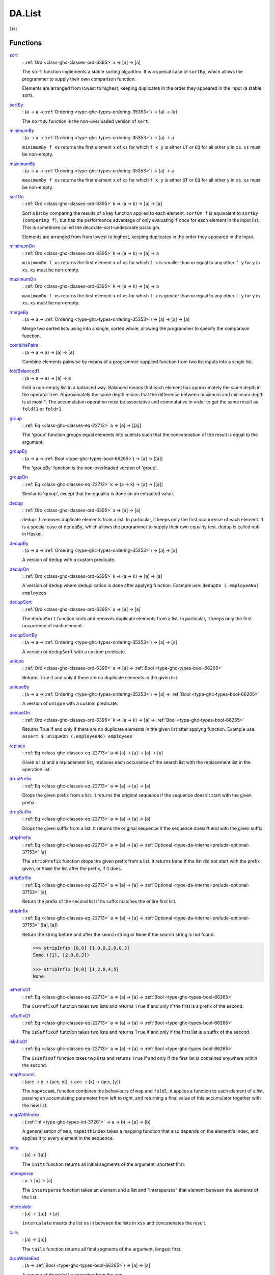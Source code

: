 .. Copyright (c) 2025 Digital Asset (Switzerland) GmbH and/or its affiliates. All rights reserved.
.. SPDX-License-Identifier: Apache-2.0

.. _module-da-list-85985:

DA.List
=======

List

Functions
---------

.. _function-da-list-sort-96399:

`sort <function-da-list-sort-96399_>`_
  \: :ref:`Ord <class-ghc-classes-ord-6395>` a \=\> \[a\] \-\> \[a\]

  The ``sort`` function implements a stable sorting algorithm\. It is
  a special case of ``sortBy``, which allows the programmer to supply
  their own comparison function\.

  Elements are arranged from lowest to highest, keeping duplicates in
  the order they appeared in the input (a stable sort)\.

.. _function-da-list-sortby-71202:

`sortBy <function-da-list-sortby-71202_>`_
  \: (a \-\> a \-\> :ref:`Ordering <type-ghc-types-ordering-35353>`) \-\> \[a\] \-\> \[a\]

  The ``sortBy`` function is the non\-overloaded version of ``sort``\.

.. _function-da-list-minimumby-84625:

`minimumBy <function-da-list-minimumby-84625_>`_
  \: (a \-\> a \-\> :ref:`Ordering <type-ghc-types-ordering-35353>`) \-\> \[a\] \-\> a

  ``minimumBy f xs`` returns the first element ``x`` of ``xs`` for which ``f x y``
  is either ``LT`` or ``EQ`` for all other ``y`` in ``xs``\. ``xs`` must be non\-empty\.

.. _function-da-list-maximumby-22187:

`maximumBy <function-da-list-maximumby-22187_>`_
  \: (a \-\> a \-\> :ref:`Ordering <type-ghc-types-ordering-35353>`) \-\> \[a\] \-\> a

  ``maximumBy f xs`` returns the first element ``x`` of ``xs`` for which ``f x y``
  is either ``GT`` or ``EQ`` for all other ``y`` in ``xs``\. ``xs`` must be non\-empty\.

.. _function-da-list-sorton-99758:

`sortOn <function-da-list-sorton-99758_>`_
  \: :ref:`Ord <class-ghc-classes-ord-6395>` k \=\> (a \-\> k) \-\> \[a\] \-\> \[a\]

  Sort a list by comparing the results of a key function applied to
  each element\. ``sortOn f`` is equivalent to ``sortBy (comparing f)``,
  but has the performance advantage of only evaluating ``f`` once for
  each element in the input list\. This is sometimes called the
  decorate\-sort\-undecorate paradigm\.

  Elements are arranged from from lowest to highest, keeping
  duplicates in the order they appeared in the input\.

.. _function-da-list-minimumon-90785:

`minimumOn <function-da-list-minimumon-90785_>`_
  \: :ref:`Ord <class-ghc-classes-ord-6395>` k \=\> (a \-\> k) \-\> \[a\] \-\> a

  ``minimumOn f xs`` returns the first element ``x`` of ``xs`` for which ``f x``
  is smaller than or equal to any other ``f y`` for ``y`` in ``xs``\. ``xs`` must be
  non\-empty\.

.. _function-da-list-maximumon-98335:

`maximumOn <function-da-list-maximumon-98335_>`_
  \: :ref:`Ord <class-ghc-classes-ord-6395>` k \=\> (a \-\> k) \-\> \[a\] \-\> a

  ``maximumOn f xs`` returns the first element ``x`` of ``xs`` for which ``f x``
  is greater than or equal to any other ``f y`` for ``y`` in ``xs``\. ``xs`` must be
  non\-empty\.

.. _function-da-list-mergeby-31951:

`mergeBy <function-da-list-mergeby-31951_>`_
  \: (a \-\> a \-\> :ref:`Ordering <type-ghc-types-ordering-35353>`) \-\> \[a\] \-\> \[a\] \-\> \[a\]

  Merge two sorted lists using into a single, sorted whole, allowing
  the programmer to specify the comparison function\.

.. _function-da-list-combinepairs-8661:

`combinePairs <function-da-list-combinepairs-8661_>`_
  \: (a \-\> a \-\> a) \-\> \[a\] \-\> \[a\]

  Combine elements pairwise by means of a programmer supplied
  function from two list inputs into a single list\.

.. _function-da-list-foldbalanced1-46720:

`foldBalanced1 <function-da-list-foldbalanced1-46720_>`_
  \: (a \-\> a \-\> a) \-\> \[a\] \-\> a

  Fold a non\-empty list in a balanced way\. Balanced means that each
  element has approximately the same depth in the operator
  tree\. Approximately the same depth means that the difference
  between maximum and minimum depth is at most 1\. The accumulation
  operation must be associative and commutative in order to get the
  same result as ``foldl1`` or ``foldr1``\.

.. _function-da-list-group-62411:

`group <function-da-list-group-62411_>`_
  \: :ref:`Eq <class-ghc-classes-eq-22713>` a \=\> \[a\] \-\> \[\[a\]\]

  The 'group' function groups equal elements into sublists such
  that the concatenation of the result is equal to the argument\.

.. _function-da-list-groupby-62666:

`groupBy <function-da-list-groupby-62666_>`_
  \: (a \-\> a \-\> :ref:`Bool <type-ghc-types-bool-66265>`) \-\> \[a\] \-\> \[\[a\]\]

  The 'groupBy' function is the non\-overloaded version of 'group'\.

.. _function-da-list-groupon-4918:

`groupOn <function-da-list-groupon-4918_>`_
  \: :ref:`Eq <class-ghc-classes-eq-22713>` k \=\> (a \-\> k) \-\> \[a\] \-\> \[\[a\]\]

  Similar to 'group', except that the equality is done on an
  extracted value\.

.. _function-da-list-dedup-27230:

`dedup <function-da-list-dedup-27230_>`_
  \: :ref:`Ord <class-ghc-classes-ord-6395>` a \=\> \[a\] \-\> \[a\]

  ``dedup l`` removes duplicate elements from a list\. In particular,
  it keeps only the first occurrence of each element\. It is a
  special case of ``dedupBy``, which allows the programmer to supply
  their own equality test\.
  ``dedup`` is called ``nub`` in Haskell\.

.. _function-da-list-dedupby-29335:

`dedupBy <function-da-list-dedupby-29335_>`_
  \: (a \-\> a \-\> :ref:`Ordering <type-ghc-types-ordering-35353>`) \-\> \[a\] \-\> \[a\]

  A version of ``dedup`` with a custom predicate\.

.. _function-da-list-dedupon-81495:

`dedupOn <function-da-list-dedupon-81495_>`_
  \: :ref:`Ord <class-ghc-classes-ord-6395>` k \=\> (a \-\> k) \-\> \[a\] \-\> \[a\]

  A version of ``dedup`` where deduplication is done
  after applyng function\. Example use\: ``dedupOn (.employeeNo) employees``

.. _function-da-list-dedupsort-78698:

`dedupSort <function-da-list-dedupsort-78698_>`_
  \: :ref:`Ord <class-ghc-classes-ord-6395>` a \=\> \[a\] \-\> \[a\]

  The ``dedupSort`` function sorts and removes duplicate elements from a
  list\. In particular, it keeps only the first occurrence of each
  element\.

.. _function-da-list-dedupsortby-97595:

`dedupSortBy <function-da-list-dedupsortby-97595_>`_
  \: (a \-\> a \-\> :ref:`Ordering <type-ghc-types-ordering-35353>`) \-\> \[a\] \-\> \[a\]

  A version of ``dedupSort`` with a custom predicate\.

.. _function-da-list-unique-23008:

`unique <function-da-list-unique-23008_>`_
  \: :ref:`Ord <class-ghc-classes-ord-6395>` a \=\> \[a\] \-\> :ref:`Bool <type-ghc-types-bool-66265>`

  Returns True if and only if there are no duplicate elements in the given list\.

.. _function-da-list-uniqueby-86149:

`uniqueBy <function-da-list-uniqueby-86149_>`_
  \: (a \-\> a \-\> :ref:`Ordering <type-ghc-types-ordering-35353>`) \-\> \[a\] \-\> :ref:`Bool <type-ghc-types-bool-66265>`

  A version of ``unique`` with a custom predicate\.

.. _function-da-list-uniqueon-39349:

`uniqueOn <function-da-list-uniqueon-39349_>`_
  \: :ref:`Ord <class-ghc-classes-ord-6395>` k \=\> (a \-\> k) \-\> \[a\] \-\> :ref:`Bool <type-ghc-types-bool-66265>`

  Returns True if and only if there are no duplicate elements in the given list
  after applyng function\. Example use\: ``assert $ uniqueOn (.employeeNo) employees``

.. _function-da-list-replace-72492:

`replace <function-da-list-replace-72492_>`_
  \: :ref:`Eq <class-ghc-classes-eq-22713>` a \=\> \[a\] \-\> \[a\] \-\> \[a\] \-\> \[a\]

  Given a list and a replacement list, replaces each occurance of
  the search list with the replacement list in the operation list\.

.. _function-da-list-dropprefix-26566:

`dropPrefix <function-da-list-dropprefix-26566_>`_
  \: :ref:`Eq <class-ghc-classes-eq-22713>` a \=\> \[a\] \-\> \[a\] \-\> \[a\]

  Drops the given prefix from a list\. It returns the original
  sequence if the sequence doesn't start with the given prefix\.

.. _function-da-list-dropsuffix-41813:

`dropSuffix <function-da-list-dropsuffix-41813_>`_
  \: :ref:`Eq <class-ghc-classes-eq-22713>` a \=\> \[a\] \-\> \[a\] \-\> \[a\]

  Drops the given suffix from a list\. It returns the original
  sequence if the sequence doesn't end with the given suffix\.

.. _function-da-list-stripprefix-65866:

`stripPrefix <function-da-list-stripprefix-65866_>`_
  \: :ref:`Eq <class-ghc-classes-eq-22713>` a \=\> \[a\] \-\> \[a\] \-\> :ref:`Optional <type-da-internal-prelude-optional-37153>` \[a\]

  The ``stripPrefix`` function drops the given prefix from a list\.
  It returns ``None`` if the list did not start with the prefix
  given, or ``Some`` the list after the prefix, if it does\.

.. _function-da-list-stripsuffix-23153:

`stripSuffix <function-da-list-stripsuffix-23153_>`_
  \: :ref:`Eq <class-ghc-classes-eq-22713>` a \=\> \[a\] \-\> \[a\] \-\> :ref:`Optional <type-da-internal-prelude-optional-37153>` \[a\]

  Return the prefix of the second list if its suffix matches the
  entire first list\.

.. _function-da-list-stripinfix-68205:

`stripInfix <function-da-list-stripinfix-68205_>`_
  \: :ref:`Eq <class-ghc-classes-eq-22713>` a \=\> \[a\] \-\> \[a\] \-\> :ref:`Optional <type-da-internal-prelude-optional-37153>` (\[a\], \[a\])

  Return the string before and after the search string or ``None``
  if the search string is not found\.

  .. code-block:: daml

    >>> stripInfix [0,0] [1,0,0,2,0,0,3]
    Some ([1], [2,0,0,3])

    >>> stripInfix [0,0] [1,2,0,4,5]
    None

.. _function-da-list-isprefixof-27346:

`isPrefixOf <function-da-list-isprefixof-27346_>`_
  \: :ref:`Eq <class-ghc-classes-eq-22713>` a \=\> \[a\] \-\> \[a\] \-\> :ref:`Bool <type-ghc-types-bool-66265>`

  The ``isPrefixOf`` function takes two lists and returns ``True`` if
  and only if the first is a prefix of the second\.

.. _function-da-list-issuffixof-26645:

`isSuffixOf <function-da-list-issuffixof-26645_>`_
  \: :ref:`Eq <class-ghc-classes-eq-22713>` a \=\> \[a\] \-\> \[a\] \-\> :ref:`Bool <type-ghc-types-bool-66265>`

  The ``isSuffixOf`` function takes two lists and returns ``True`` if
  and only if the first list is a suffix of the second\.

.. _function-da-list-isinfixof-7159:

`isInfixOf <function-da-list-isinfixof-7159_>`_
  \: :ref:`Eq <class-ghc-classes-eq-22713>` a \=\> \[a\] \-\> \[a\] \-\> :ref:`Bool <type-ghc-types-bool-66265>`

  The ``isInfixOf`` function takes two lists and returns ``True`` if
  and only if the first list is contained anywhere within the second\.

.. _function-da-list-mapaccuml-18387:

`mapAccumL <function-da-list-mapaccuml-18387_>`_
  \: (acc \-\> x \-\> (acc, y)) \-\> acc \-\> \[x\] \-\> (acc, \[y\])

  The ``mapAccumL`` function combines the behaviours of ``map`` and
  ``foldl``; it applies a function to each element of a list, passing
  an accumulating parameter from left to right, and returning a final
  value of this accumulator together with the new list\.

.. _function-da-list-mapwithindex-75685:

`mapWithIndex <function-da-list-mapwithindex-75685_>`_
  \: (:ref:`Int <type-ghc-types-int-37261>` \-\> a \-\> b) \-\> \[a\] \-\> \[b\]

  A generalisation of ``map``, ``mapWithIndex`` takes a mapping
  function that also depends on the element's index, and applies it to every
  element in the sequence\.

.. _function-da-list-inits-75071:

`inits <function-da-list-inits-75071_>`_
  \: \[a\] \-\> \[\[a\]\]

  The ``inits`` function returns all initial segments of the argument,
  shortest first\.

.. _function-da-list-intersperse-31314:

`intersperse <function-da-list-intersperse-31314_>`_
  \: a \-\> \[a\] \-\> \[a\]

  The ``intersperse`` function takes an element and a list and
  \"intersperses\" that element between the elements of the list\.

.. _function-da-list-intercalate-85238:

`intercalate <function-da-list-intercalate-85238_>`_
  \: \[a\] \-\> \[\[a\]\] \-\> \[a\]

  ``intercalate`` inserts the list ``xs`` in between the lists in ``xss``
  and concatenates the result\.

.. _function-da-list-tails-57647:

`tails <function-da-list-tails-57647_>`_
  \: \[a\] \-\> \[\[a\]\]

  The ``tails`` function returns all final segments of the argument,
  longest first\.

.. _function-da-list-dropwhileend-92606:

`dropWhileEnd <function-da-list-dropwhileend-92606_>`_
  \: (a \-\> :ref:`Bool <type-ghc-types-bool-66265>`) \-\> \[a\] \-\> \[a\]

  A version of ``dropWhile`` operating from the end\.

.. _function-da-list-takewhileend-40268:

`takeWhileEnd <function-da-list-takewhileend-40268_>`_
  \: (a \-\> :ref:`Bool <type-ghc-types-bool-66265>`) \-\> \[a\] \-\> \[a\]

  A version of ``takeWhile`` operating from the end\.

.. _function-da-list-transpose-84171:

`transpose <function-da-list-transpose-84171_>`_
  \: \[\[a\]\] \-\> \[\[a\]\]

  The ``transpose`` function transposes the rows and columns of its
  argument\.

.. _function-da-list-breakend-41551:

`breakEnd <function-da-list-breakend-41551_>`_
  \: (a \-\> :ref:`Bool <type-ghc-types-bool-66265>`) \-\> \[a\] \-\> (\[a\], \[a\])

  Break, but from the end\.

.. _function-da-list-breakon-39026:

`breakOn <function-da-list-breakon-39026_>`_
  \: :ref:`Eq <class-ghc-classes-eq-22713>` a \=\> \[a\] \-\> \[a\] \-\> (\[a\], \[a\])

  Find the first instance of ``needle`` in ``haystack``\.
  The first element of the returned tuple is the prefix of ``haystack``
  before ``needle`` is matched\. The second is the remainder of
  ``haystack``, starting with the match\. If you want the remainder
  *without* the match, use ``stripInfix``\.

.. _function-da-list-breakonend-30980:

`breakOnEnd <function-da-list-breakonend-30980_>`_
  \: :ref:`Eq <class-ghc-classes-eq-22713>` a \=\> \[a\] \-\> \[a\] \-\> (\[a\], \[a\])

  Similar to ``breakOn``, but searches from the end of the
  string\.

  The first element of the returned tuple is the prefix of ``haystack``
  up to and including the last match of ``needle``\. The second is the
  remainder of ``haystack``, following the match\.

.. _function-da-list-linesby-68954:

`linesBy <function-da-list-linesby-68954_>`_
  \: (a \-\> :ref:`Bool <type-ghc-types-bool-66265>`) \-\> \[a\] \-\> \[\[a\]\]

  A variant of ``lines`` with a custom test\. In particular, if there
  is a trailing separator it will be discarded\.

.. _function-da-list-wordsby-74460:

`wordsBy <function-da-list-wordsby-74460_>`_
  \: (a \-\> :ref:`Bool <type-ghc-types-bool-66265>`) \-\> \[a\] \-\> \[\[a\]\]

  A variant of ``words`` with a custom test\. In particular, adjacent
  separators are discarded, as are leading or trailing separators\.

.. _function-da-list-head-92101:

`head <function-da-list-head-92101_>`_
  \: \[a\] \-\> a

  Extract the first element of a list, which must be non\-empty\.

.. _function-da-list-tail-16805:

`tail <function-da-list-tail-16805_>`_
  \: \[a\] \-\> \[a\]

  Extract the elements after the head of a list, which must be
  non\-empty\.

.. _function-da-list-last-56071:

`last <function-da-list-last-56071_>`_
  \: \[a\] \-\> a

  Extract the last element of a list, which must be finite and
  non\-empty\.

.. _function-da-list-init-2389:

`init <function-da-list-init-2389_>`_
  \: \[a\] \-\> \[a\]

  Return all the elements of a list except the last one\. The list
  must be non\-empty\.

.. _function-da-list-foldl1-60813:

`foldl1 <function-da-list-foldl1-60813_>`_
  \: (a \-\> a \-\> a) \-\> \[a\] \-\> a

  Left associative fold of a list that must be non\-empty\.

.. _function-da-list-foldr1-23463:

`foldr1 <function-da-list-foldr1-23463_>`_
  \: (a \-\> a \-\> a) \-\> \[a\] \-\> a

  Right associative fold of a list that must be non\-empty\.

.. _function-da-list-repeatedly-9930:

`repeatedly <function-da-list-repeatedly-9930_>`_
  \: (\[a\] \-\> (b, \[a\])) \-\> \[a\] \-\> \[b\]

  Apply some operation repeatedly, producing an element of output
  and the remainder of the list\.

.. _function-da-list-chunksof-64138:

`chunksOf <function-da-list-chunksof-64138_>`_
  \: :ref:`Int <type-ghc-types-int-37261>` \-\> \[a\] \-\> \[\[a\]\]

  Splits a list into chunks of length @n@\.
  @n@ must be strictly greater than zero\.
  The last chunk will be shorter than @n@ in case the length of the input is
  not divisible by @n@\.

.. _function-da-list-delete-22340:

`delete <function-da-list-delete-22340_>`_
  \: :ref:`Eq <class-ghc-classes-eq-22713>` a \=\> a \-\> \[a\] \-\> \[a\]

  ``delete x`` removes the first occurrence of ``x`` from its list argument\.
  For example,

  .. code-block:: daml

    > delete "a" ["b","a","n","a","n","a"]
    ["b","n","a","n","a"]


  It is a special case of 'deleteBy', which allows the programmer to
  supply their own equality test\.

.. _function-da-list-deleteby-50465:

`deleteBy <function-da-list-deleteby-50465_>`_
  \: (a \-\> a \-\> :ref:`Bool <type-ghc-types-bool-66265>`) \-\> a \-\> \[a\] \-\> \[a\]

  The 'deleteBy' function behaves like 'delete', but takes a
  user\-supplied equality predicate\.

  .. code-block:: daml

    > deleteBy (<=) 4 [1..10]
    [1,2,3,5,6,7,8,9,10]

.. _function-da-list-x-54181:

`(\\\\\\\\) <function-da-list-x-54181_>`_
  \: :ref:`Eq <class-ghc-classes-eq-22713>` a \=\> \[a\] \-\> \[a\] \-\> \[a\]

  The ``\\`` function is list difference (non\-associative)\.
  In the result of ``xs \\ ys``, the first occurrence of each element of
  ``ys`` in turn (if any) has been removed from ``xs``\. Thus

  .. code-block:: daml

    (xs ++ ys) \\ xs == ys


  Note this function is *O(n\*m)* given lists of size *n* and *m*\.

.. _function-da-list-singleton-17649:

`singleton <function-da-list-singleton-17649_>`_
  \: a \-\> \[a\]

  Produce a singleton list\.

  .. code-block:: daml

    >>> singleton True
    [True]

.. _function-da-list-bangbang-90127:

`(!!) <function-da-list-bangbang-90127_>`_
  \: \[a\] \-\> :ref:`Int <type-ghc-types-int-37261>` \-\> a

  List index (subscript) operator, starting from 0\.
  For example, ``xs !! 2`` returns the third element in ``xs``\.
  Raises an error if the index is not suitable for the given list\.
  The function has complexity *O(n)* where *n* is the index given,
  unlike in languages such as Java where array indexing is *O(1)*\.

.. _function-da-list-elemindex-4965:

`elemIndex <function-da-list-elemindex-4965_>`_
  \: :ref:`Eq <class-ghc-classes-eq-22713>` a \=\> a \-\> \[a\] \-\> :ref:`Optional <type-da-internal-prelude-optional-37153>` :ref:`Int <type-ghc-types-int-37261>`

  Find index of element in given list\.
  Will return ``None`` if not found\.

.. _function-da-list-findindex-82181:

`findIndex <function-da-list-findindex-82181_>`_
  \: (a \-\> :ref:`Bool <type-ghc-types-bool-66265>`) \-\> \[a\] \-\> :ref:`Optional <type-da-internal-prelude-optional-37153>` :ref:`Int <type-ghc-types-int-37261>`

  Find index, given predicate, of first matching element\.
  Will return ``None`` if not found\.
